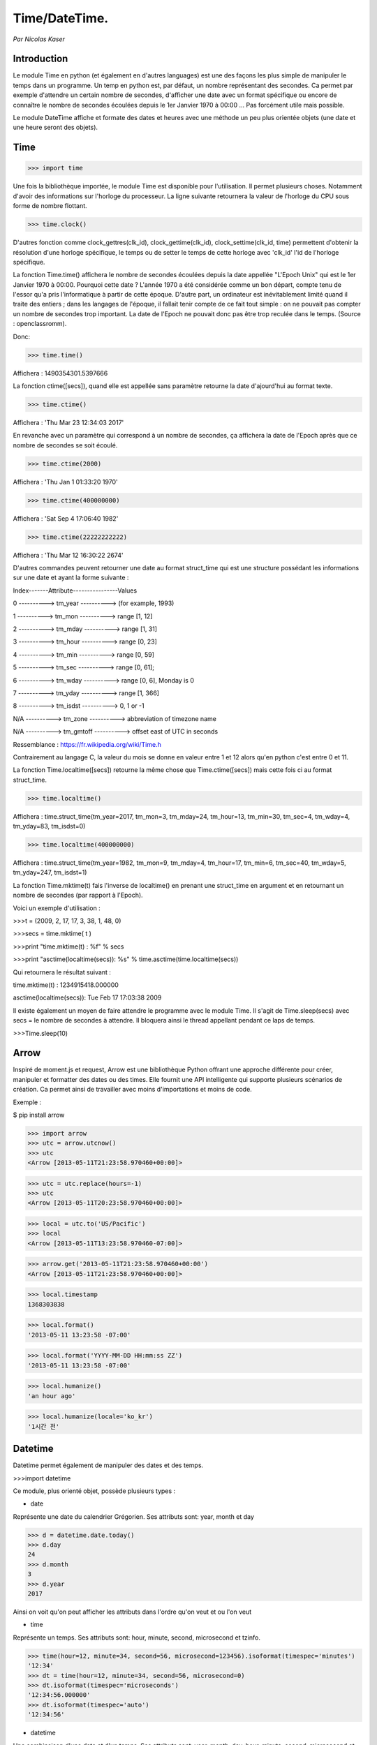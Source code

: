 ===============
Time/DateTime. 
===============

*Par Nicolas Kaser*

--------------
Introduction
--------------
Le module Time en python (et également en d'autres languages) est une des façons les plus simple de manipuler le temps dans un programme. Un temp en python est, par défaut, un nombre représentant des secondes. Ca permet par exemple d'attendre un certain nombre de secondes, d'afficher une date avec un format spécifique ou encore de connaître le nombre de secondes écoulées depuis le 1er Janvier 1970 à 00:00 ... Pas forcément utile mais possible. 

Le module DateTime affiche et formate des dates et heures avec une méthode un peu plus orientée objets (une date et une heure seront des objets).


---------
Time
---------
.. code:: python 
>>> import time


Une fois la bibliothèque importée, le module Time est disponible pour l'utilisation. 
Il permet plusieurs choses. Notamment d'avoir des informations sur l'horloge du processeur. La ligne suivante retournera la valeur de l'horloge du CPU sous forme de nombre flottant.

.. code:: python 
>>> time.clock()


D'autres fonction comme clock_gettres(clk_id), clock_gettime(clk_id), clock_settime(clk_id, time) permettent d'obtenir la résolution d'une horloge spécifique, le temps ou de setter le temps de cette horloge avec 'clk_id' l'id de l'horloge spécifique.

La fonction Time.time() affichera le nombre de secondes écoulées depuis la date appellée "L'Epoch Unix" qui est le 1er Janvier 1970 à 00:00. 
Pourquoi cette date ? L'année 1970 a été considérée comme un bon départ, compte tenu de l'essor qu'a pris l'informatique à partir de cette époque. D'autre part, un ordinateur est inévitablement limité quand il traite des entiers ; dans les langages de l'époque, il fallait tenir compte de ce fait tout simple : on ne pouvait pas compter un nombre de secondes trop important. La date de l'Epoch ne pouvait donc pas être trop reculée dans le temps. (Source : openclassromm).  

   
Donc:

.. code:: python 
>>> time.time()


Affichera : 1490354301.5397666


La fonction ctime([secs]), quand elle est appellée sans paramètre retourne la date d'ajourd'hui au format texte.


.. code:: python 
>>> time.ctime()


Affichera : 'Thu Mar 23 12:34:03 2017'


En revanche avec un paramètre qui correspond à un nombre de secondes, ça affichera la date de l'Epoch après que ce nombre de secondes se soit écoulé.


.. code:: python 
>>> time.ctime(2000)


Affichera : 'Thu Jan  1 01:33:20 1970'



.. code:: python 
>>> time.ctime(400000000)


Affichera : 'Sat Sep  4 17:06:40 1982'


.. code:: python 
>>> time.ctime(22222222222)


Affichera : 'Thu Mar 12 16:30:22 2674'


D'autres commandes peuvent retourner une date au format struct_time qui est une structure possédant les informations sur une date et ayant la forme suivante :  


Index-------Attribute----------------Values  

0 ----------> tm_year ----------> (for example, 1993)  

1 ----------> tm_mon ----------> range [1, 12]  

2 ----------> tm_mday ----------> range [1, 31]  

3 ----------> tm_hour ----------> range [0, 23]  

4 ----------> tm_min ----------> range [0, 59]  

5 ----------> tm_sec ----------> range [0, 61];  

6 ----------> tm_wday ----------> range [0, 6], Monday is 0  

7 ----------> tm_yday ----------> range [1, 366]  

8 ----------> tm_isdst ----------> 0, 1 or -1  

N/A ----------> tm_zone ----------> abbreviation of timezone name  

N/A ----------> tm_gmtoff ----------> offset east of UTC in seconds  

Ressemblance : https://fr.wikipedia.org/wiki/Time.h

Contrairement au langage C, la valeur du mois se donne en valeur entre 1 et 12 alors qu'en python c'est entre 0 et 11.

La fonction Time.localtime([secs]) retourne la même chose que Time.ctime([secs]) mais cette fois ci au format struct_time.


.. code:: python 
>>> time.localtime()


Affichera : time.struct_time(tm_year=2017, tm_mon=3, tm_mday=24, tm_hour=13, tm_min=30, tm_sec=4, tm_wday=4, tm_yday=83, tm_isdst=0)


.. code:: python 
>>> time.localtime(400000000)


Affichera : time.struct_time(tm_year=1982, tm_mon=9, tm_mday=4, tm_hour=17, tm_min=6, tm_sec=40, tm_wday=5, tm_yday=247, tm_isdst=1)


La fonction Time.mktime(t) fais l'inverse de localtime() en prenant une struct_time en argument et en retournant un nombre de secondes (par rapport à l'Epoch).

Voici un exemple d'utilisation :



.. code:: python
>>>t = (2009, 2, 17, 17, 3, 38, 1, 48, 0)

>>>secs = time.mktime( t )

>>>print "time.mktime(t) : %f" %  secs

>>>print "asctime(localtime(secs)): %s" % time.asctime(time.localtime(secs))


Qui retournera le résultat suivant :

time.mktime(t) : 1234915418.000000  

asctime(localtime(secs)): Tue Feb 17 17:03:38 2009


Il existe également un moyen de faire attendre le programme avec le module Time. 
Il s'agit de Time.sleep(secs) avec secs = le nombre de secondes à attendre. Il bloquera ainsi le thread appellant pendant ce laps de temps.


.. code:: python
>>>Time.sleep(10)

---------
Arrow
---------

Inspiré de moment.js et request, Arrow est une bibliothèque Python offrant une approche différente pour créer, manipuler et formatter des dates ou des times. Elle fournit une API intelligente qui supporte plusieurs scénarios de création. Ca permet ainsi de travailler avec moins d'importations et moins de code.

Exemple :

$ pip install arrow


>>> import arrow
>>> utc = arrow.utcnow()
>>> utc
<Arrow [2013-05-11T21:23:58.970460+00:00]>

>>> utc = utc.replace(hours=-1)
>>> utc
<Arrow [2013-05-11T20:23:58.970460+00:00]>

>>> local = utc.to('US/Pacific')
>>> local
<Arrow [2013-05-11T13:23:58.970460-07:00]>

>>> arrow.get('2013-05-11T21:23:58.970460+00:00')
<Arrow [2013-05-11T21:23:58.970460+00:00]>

>>> local.timestamp
1368303838

>>> local.format()
'2013-05-11 13:23:58 -07:00'

>>> local.format('YYYY-MM-DD HH:mm:ss ZZ')
'2013-05-11 13:23:58 -07:00'

>>> local.humanize()
'an hour ago'

>>> local.humanize(locale='ko_kr')
'1시간 전'


---------
Datetime
---------
Datetime permet également de manipuler des dates et des temps.

.. code:: python
>>>import datetime


Ce module, plus orienté objet, possède plusieurs types :

- date
Représente une date du calendrier Grégorien. Ses attributs sont: year, month et day

.. code:: python
>>> d = datetime.date.today()
>>> d.day
24
>>> d.month
3
>>> d.year
2017


Ainsi on voit qu'on peut afficher les attributs dans l'ordre qu'on veut et ou l'on veut


- time
Représente un temps. Ses attributs sont: hour, minute, second, microsecond et tzinfo.

.. code:: python
>>> time(hour=12, minute=34, second=56, microsecond=123456).isoformat(timespec='minutes')
'12:34'
>>> dt = time(hour=12, minute=34, second=56, microsecond=0)
>>> dt.isoformat(timespec='microseconds')
'12:34:56.000000'
>>> dt.isoformat(timespec='auto')
'12:34:56'

- datetime
Une combinaison d'une date et d'un temps. Ses attributs sont: year, month, day, hour, minute, second, microsecond et tzinfo.

.. code:: python
>>> datetime.now().isoformat(timespec='minutes')
'2002-12-25T00:00'
>>> dt = datetime(2015, 1, 1, 12, 30, 59, 0)
>>> dt.isoformat(timespec='microseconds')
'2015-01-01T12:30:59.000000'


- timedelta
Une durée exprimant la différence entre deux date, time ou datetime.

.. code:: python
>>> from datetime import timedelta
>>> d = timedelta(microseconds=-1)
>>> (d.days, d.seconds, d.microseconds)

Affichera : 


(-1, 86399, 999999)

- tzinfo
Classe abstraite utilisée par datetime et time pour fournir une notion personnalisable de réglage de l'heure (par exemple, pour l'heure d'été).

Exemple : https://docs.python.org/2.3/lib/datetime-tzinfo.html


La méthode strftime(format) converti une date en string et permet le formatage de celle-ci. Strptime(format) permet,quand à elle, de convertir en datetime.


-----------
Conclusion
-----------

Pour conclure on peut dire que Time et DateTime sont des modules tout de même assez proches dans le cadre de leur utilisation. La principale différence est que DateTime est plus orienté objet et permet de faire des manipulations plus complexes et terme de traitement et d'affichage. 

Time en revanche à accès à l'horloge, aux données CPU et également à son thread parent (Time.sleep(x) et l'équivalent d'un thread.sleep(x) dans d'autre languages). 

Documentation officielle :

https://docs.python.org/2/library/time.html


https://docs.python.org/2/library/datetime.html

